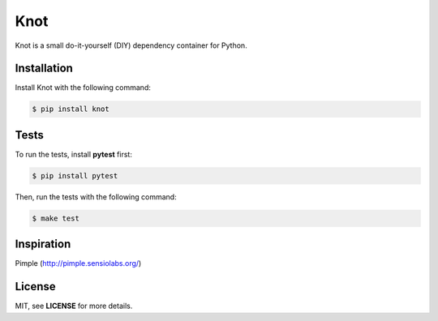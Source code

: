 Knot
****

.. image:: https://badge.fury.io/py/knot.png
  :target: http://badge.fury.io/py/knot

.. image:: https://travis-ci.org/jaapverloop/knot.png?branch=master
  :target: https://travis-ci.org/jaapverloop/knot

Knot is a small do-it-yourself (DIY) dependency container for Python.


Installation
============

Install Knot with the following command:

.. code-block:: console

  $ pip install knot


Tests
=====

To run the tests, install **pytest** first:

.. code-block:: console

  $ pip install pytest

Then, run the tests with the following command:

.. code-block:: console

  $ make test


Inspiration
===========

Pimple (http://pimple.sensiolabs.org/)


License
=======

MIT, see **LICENSE** for more details.
